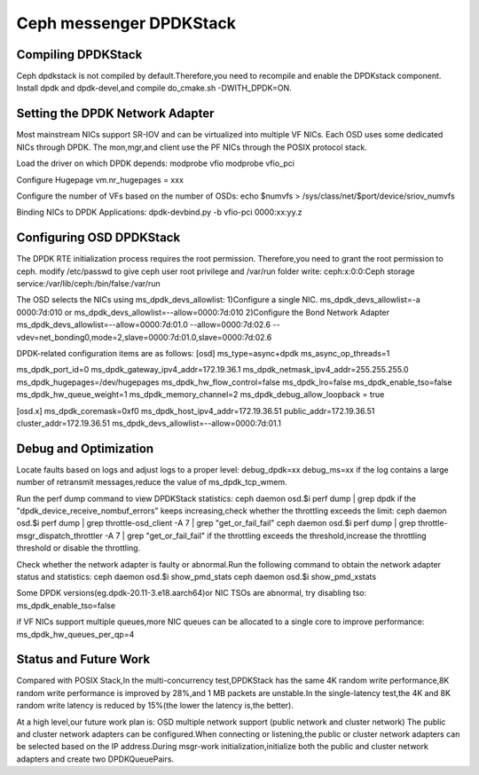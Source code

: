 =========================
Ceph messenger DPDKStack
=========================

Compiling DPDKStack
===================
Ceph dpdkstack is not compiled by default.Therefore,you need to recompile and
enable the DPDKstack component.
Install dpdk and dpdk-devel,and compile do_cmake.sh -DWITH_DPDK=ON.

Setting the DPDK Network Adapter
================================
Most mainstream NICs support SR-IOV and can be virtualized into multiple VF NICs.
Each OSD uses some dedicated NICs through DPDK. The mon,mgr,and client use the PF NICs
through the POSIX protocol stack.

Load the driver on which DPDK depends:
modprobe vfio
modprobe vfio_pci

Configure Hugepage
vm.nr_hugepages = xxx

Configure the number of VFs based on the number of OSDs:
echo $numvfs > /sys/class/net/$port/device/sriov_numvfs

Binding NICs to DPDK Applications:
dpdk-devbind.py -b vfio-pci 0000:xx:yy.z


Configuring OSD DPDKStack
==========================
The DPDK RTE initialization process requires the root permission.
Therefore,you need to grant the root permission to ceph.
modify /etc/passwd to give ceph user root privilege and /var/run folder write:
ceph:x:0:0:Ceph storage service:/var/lib/ceph:/bin/false:/var/run

The OSD selects the NICs using ms_dpdk_devs_allowlist:
1)Configure a single NIC.
ms_dpdk_devs_allowlist=-a 0000:7d:010 or ms_dpdk_devs_allowlist=--allow=0000:7d:010
2)Configure the Bond Network Adapter
ms_dpdk_devs_allowlist=--allow=0000:7d:01.0 --allow=0000:7d:02.6
--vdev=net_bonding0,mode=2,slave=0000:7d:01.0,slave=0000:7d:02.6

DPDK-related configuration items are as follows:
[osd]
ms_type=async+dpdk
ms_async_op_threads=1

ms_dpdk_port_id=0
ms_dpdk_gateway_ipv4_addr=172.19.36.1
ms_dpdk_netmask_ipv4_addr=255.255.255.0
ms_dpdk_hugepages=/dev/hugepages
ms_dpdk_hw_flow_control=false
ms_dpdk_lro=false
ms_dpdk_enable_tso=false
ms_dpdk_hw_queue_weight=1
ms_dpdk_memory_channel=2
ms_dpdk_debug_allow_loopback = true

[osd.x]
ms_dpdk_coremask=0xf0
ms_dpdk_host_ipv4_addr=172.19.36.51
public_addr=172.19.36.51
cluster_addr=172.19.36.51
ms_dpdk_devs_allowlist=--allow=0000:7d:01.1

Debug and Optimization
======================
Locate faults based on logs and adjust logs to a proper level:
debug_dpdk=xx
debug_ms=xx
if the log contains a large number of retransmit messages,reduce the value of ms_dpdk_tcp_wmem.

Run the perf dump command to view DPDKStack statistics:
ceph daemon osd.$i perf dump | grep dpdk
if the "dpdk_device_receive_nombuf_errors" keeps increasing,check whether the 
throttling exceeds the limit:
ceph daemon osd.$i perf dump | grep throttle-osd_client -A 7 | grep "get_or_fail_fail"
ceph daemon osd.$i perf dump | grep throttle-msgr_dispatch_throttler -A 7 | grep "get_or_fail_fail"
if the throttling exceeds the threshold,increase the throttling threshold or
disable the throttling.

Check whether the network adapter is faulty or abnormal.Run the following 
command to obtain the network adapter status and statistics:
ceph daemon osd.$i show_pmd_stats
ceph daemon osd.$i show_pmd_xstats

Some DPDK versions(eg.dpdk-20.11-3.e18.aarch64)or NIC TSOs are abnormal,
try disabling tso:
ms_dpdk_enable_tso=false

if VF NICs support multiple queues,more NIC queues can be allocated to a
single core to improve performance:
ms_dpdk_hw_queues_per_qp=4


Status and Future Work
======================
Compared with POSIX Stack,In the multi-concurrency test,DPDKStack has the same 
4K random write performance,8K random write performance is improved by 28%,and
1 MB packets are unstable.In the single-latency test,the 4K and 8K random write
latency is reduced by 15%(the lower the latency is,the better).

At a high level,our future work plan is:
OSD multiple network support (public network and cluster network)
The public and cluster network adapters can be configured.When connecting or
listening,the public or cluster network adapters can be selected based on the 
IP address.During msgr-work initialization,initialize both the public and cluster 
network adapters and create two DPDKQueuePairs.
